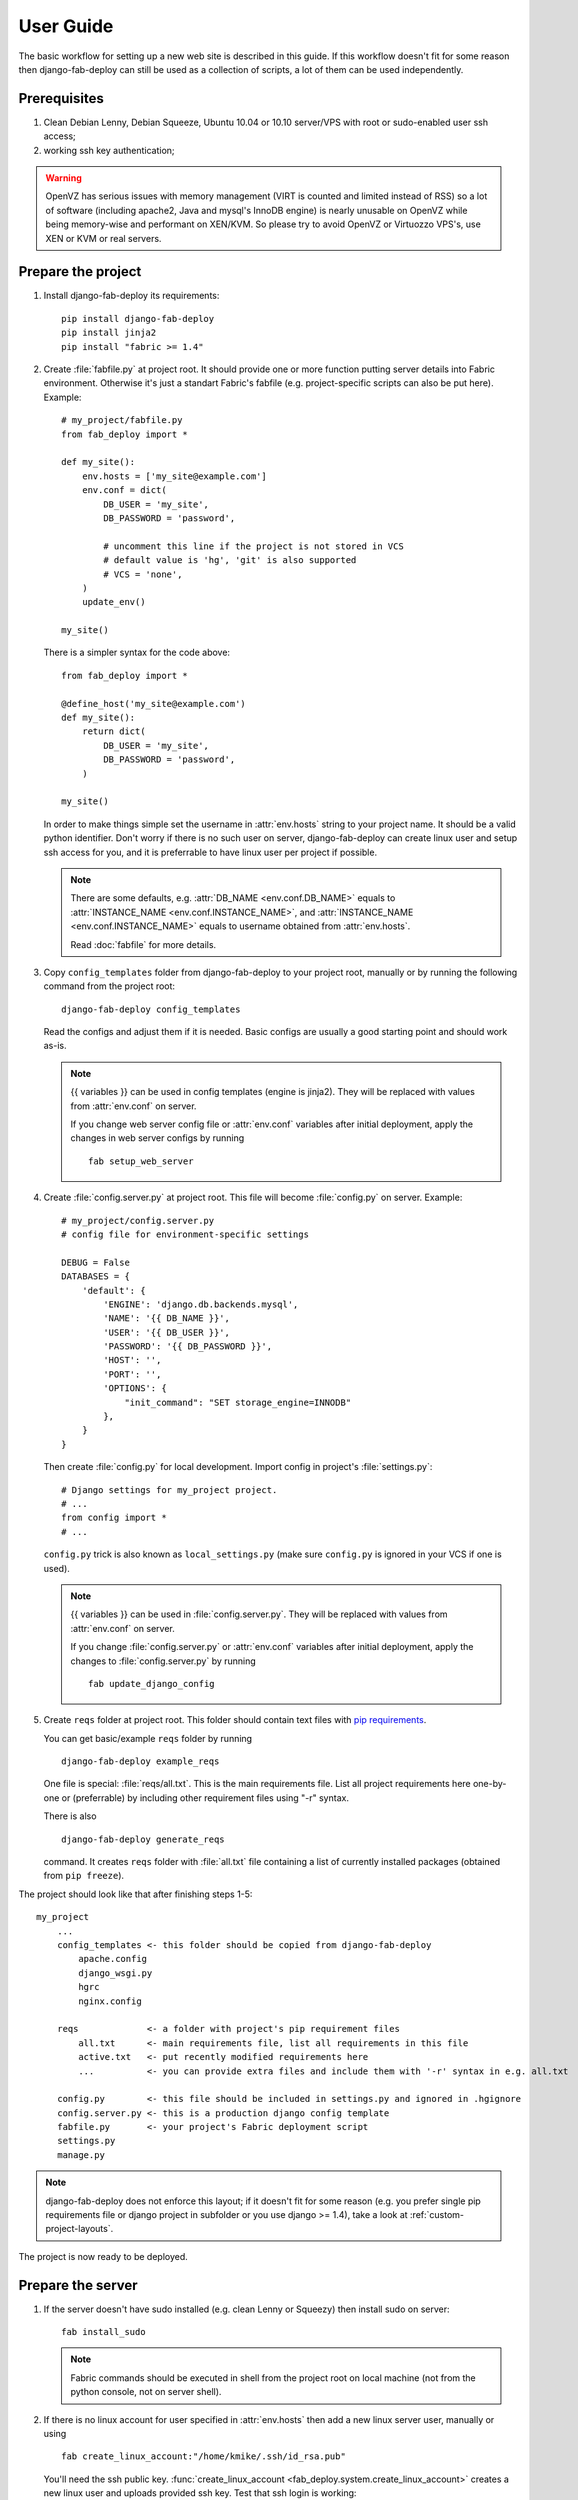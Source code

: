 User Guide
==========

The basic workflow for setting up a new web site is
described in this guide. If this workflow doesn't fit for some reason then
django-fab-deploy can still be used as a collection of scripts, a lot of
them can be used independently.

Prerequisites
-------------

1. Clean Debian Lenny, Debian Squeeze, Ubuntu 10.04 or 10.10 server/VPS with
   root or sudo-enabled user ssh access;
2. working ssh key authentication;

.. warning::

    OpenVZ has serious issues with memory management
    (VIRT is counted and limited instead of RSS) so a lot of software
    (including apache2, Java and mysql's InnoDB engine) is nearly unusable on
    OpenVZ while being memory-wise and performant on XEN/KVM. So please try to
    avoid OpenVZ or Virtuozzo VPS's, use XEN or KVM or real servers.


Prepare the project
-------------------

1. Install django-fab-deploy its requirements::

       pip install django-fab-deploy
       pip install jinja2
       pip install "fabric >= 1.4"

2. Create :file:`fabfile.py` at project root. It should provide one or more
   function putting server details into Fabric environment. Otherwise it's just
   a standart Fabric's fabfile (e.g. project-specific scripts can also be put
   here). Example::

        # my_project/fabfile.py
        from fab_deploy import *

        def my_site():
            env.hosts = ['my_site@example.com']
            env.conf = dict(
                DB_USER = 'my_site',
                DB_PASSWORD = 'password',

                # uncomment this line if the project is not stored in VCS
                # default value is 'hg', 'git' is also supported
                # VCS = 'none',
            )
            update_env()

        my_site()

   There is a simpler syntax for the code above::

        from fab_deploy import *

        @define_host('my_site@example.com')
        def my_site():
            return dict(
                DB_USER = 'my_site',
                DB_PASSWORD = 'password',
            )

        my_site()

   In order to make things simple set the username in :attr:`env.hosts` string
   to your project name. It should be a valid python identifier.
   Don't worry if there is no such user on server, django-fab-deploy can
   create linux user and setup ssh access for you, and it is
   preferrable to have linux user per project if possible.

   .. note::

       There are some defaults, e.g. :attr:`DB_NAME <env.conf.DB_NAME>`
       equals to :attr:`INSTANCE_NAME <env.conf.INSTANCE_NAME>`,
       and :attr:`INSTANCE_NAME <env.conf.INSTANCE_NAME>` equals
       to username obtained from :attr:`env.hosts`.

       Read :doc:`fabfile` for more details.

3. Copy ``config_templates`` folder from django-fab-deploy to your project
   root, manually or by running the following command from the project root::

       django-fab-deploy config_templates

   Read the configs and adjust them if it is needed. Basic configs
   are usually a good starting point and should work as-is.

   .. note::

       {{ variables }} can be used in config templates (engine is jinja2).
       They will be replaced with values from :attr:`env.conf` on server.

       If you change web server config file or :attr:`env.conf` variables
       after initial deployment, apply the changes in web server configs
       by running ::

           fab setup_web_server


4. Create :file:`config.server.py` at project root. This file will become
   :file:`config.py` on server. Example::

        # my_project/config.server.py
        # config file for environment-specific settings

        DEBUG = False
        DATABASES = {
            'default': {
                'ENGINE': 'django.db.backends.mysql',
                'NAME': '{{ DB_NAME }}',
                'USER': '{{ DB_USER }}',
                'PASSWORD': '{{ DB_PASSWORD }}',
                'HOST': '',
                'PORT': '',
                'OPTIONS': {
                    "init_command": "SET storage_engine=INNODB"
                },
            }
        }

   Then create :file:`config.py` for local development.
   Import config in project's :file:`settings.py`::

       # Django settings for my_project project.
       # ...
       from config import *
       # ...

   ``config.py`` trick is also known as ``local_settings.py``
   (make sure ``config.py`` is ignored in your VCS if one is used).

   .. note::

       {{ variables }} can be used in :file:`config.server.py`. They will be
       replaced with values from :attr:`env.conf` on server.

       If you change :file:`config.server.py` or :attr:`env.conf` variables
       after initial deployment, apply the changes to :file:`config.server.py`
       by running ::

           fab update_django_config


5. Create ``reqs`` folder at project root. This folder should contain
   text files with `pip requirements <http://pip.openplans.org/requirement-format.html>`_.

   You can get basic/example ``reqs`` folder by running ::

       django-fab-deploy example_reqs

   One file is special: :file:`reqs/all.txt`. This is the main requirements
   file. List all project requirements here one-by-one or (preferrable) by
   including other requirement files using "-r" syntax.

   There is also
   ::

       django-fab-deploy generate_reqs

   command. It creates ``reqs`` folder with :file:`all.txt` file containing
   a list of currently installed packages (obtained from ``pip freeze``).


The project should look like that after finishing steps 1-5::

    my_project
        ...
        config_templates <- this folder should be copied from django-fab-deploy
            apache.config
            django_wsgi.py
            hgrc
            nginx.config

        reqs             <- a folder with project's pip requirement files
            all.txt      <- main requirements file, list all requirements in this file
            active.txt   <- put recently modified requirements here
            ...          <- you can provide extra files and include them with '-r' syntax in e.g. all.txt

        config.py        <- this file should be included in settings.py and ignored in .hgignore
        config.server.py <- this is a production django config template
        fabfile.py       <- your project's Fabric deployment script
        settings.py
        manage.py

.. note::

    django-fab-deploy does not enforce this layout; if it doesn't fit for some
    reason (e.g. you prefer single pip requirements file or django
    project in subfolder or you use django >= 1.4), take a
    look at :ref:`custom-project-layouts`.

The project is now ready to be deployed.

Prepare the server
------------------

1. If the server doesn't have sudo installed (e.g. clean Lenny or Squeezy)
   then install sudo on server::

       fab install_sudo

   .. note::

       Fabric commands should be executed in shell from the project root
       on local machine (not from the python console, not on server shell).

2. If there is no linux account for user specified in :attr:`env.hosts`
   then add a new linux server user, manually or using

   ::

       fab create_linux_account:"/home/kmike/.ssh/id_rsa.pub"

   You'll need the ssh public key.
   :func:`create_linux_account <fab_deploy.system.create_linux_account>`
   creates a new linux user and uploads provided ssh key. Test that ssh
   login is working::

       ssh my_site@example.com

   SSH keys for other developers can be added at any time::

       fab ssh_add_key:"/home/kmike/coworker-keys/ivan.id_dsa.pub"

3. Setup the database. django-fab-deploy can install mysql and create empty
   DB for the project::

       fab mysql_install
       fab mysql_create_db

   :func:`mysql_install <fab_deploy.mysql.mysql_install>` does
   nothing if mysql is already installed on server. Otherwise it installs
   mysql-server package and set root password to
   :attr:`env.conf.DB_ROOT_PASSWORD`. If this option is empty, mysql_install
   will ask for a password.

   :func:`mysql_create_db <fab_deploy.mysql.mysql_create_db>` creates a new
   empty database named :attr:`env.conf.DB_NAME` (it equals to
   :attr:`env.conf.INSTANCE_NAME` by default, which equals to
   the user from :attr:`env.hosts` by default).
   :func:`mysql_create_db <fab_deploy.mysql.mysql_create_db>` will
   ask for a mysql root password if :attr:`DB_USER <env.conf.DB_USER>`
   is not 'root'.

   .. note::

        If the DB enging is not mysql then DB should be created manually now.


4. If you feel brave you can now run ``fab full_deploy`` from the project root
   and get a working django site.

   This command:

   * installs necessary system and python packages;
   * configures apache and ngnix;
   * creates virtualenv;
   * uploads project to the server;
   * runs ``python manage.py syncdb`` and ``python manage.py migrate`` commands
     on server.

   Project sources will be available under ``~/src/<INSTANCE_NAME>``, virtualenv
   will be placed in ``~/envs/<INSTANCE_NAME>``.

   .. warning::

      django-fab-deploy disables 'default' apache and nginx sites and
      takes over 'ports.conf' so apache is no longer listening to 80 port.

      If there are other sites on server (not managed by django-fab-deploy)
      they may become unaccessible due to these changes.

Working with the server
-----------------------

django-fab-deploy provides additional commands that should be useful for
updating the server:

1. Source changes are deployed with :func:`fab_deploy.deploy.push` command::

       fab push

   Another example (deploy changes on 'prod' server, update pip
   requirements and perform migrations in one step::

       fab prod push:pip_update,migrate

2. Update web server configuration::

       fab setup_web_server

3. Update django configuration (:file:`config.server.py`)::

       fab update_django_config

4. Requirements are updated with :func:`fab_deploy.virtualenv.pip_update`
   command. Update requirements listed in reqs/active.txt::

       fab pip_update

   Update requirements listed in reqs/my_apps.txt::

       fab pip_update:my_apps

5. Remotely change branch or revision (assuming :attr:`env.conf.VCS`
   is not 'none')::

       fab up:my_branch

Full list of commands can be found :doc:`here <reference>`.

:doc:`Customization guide <customization>` is also worth reading.
